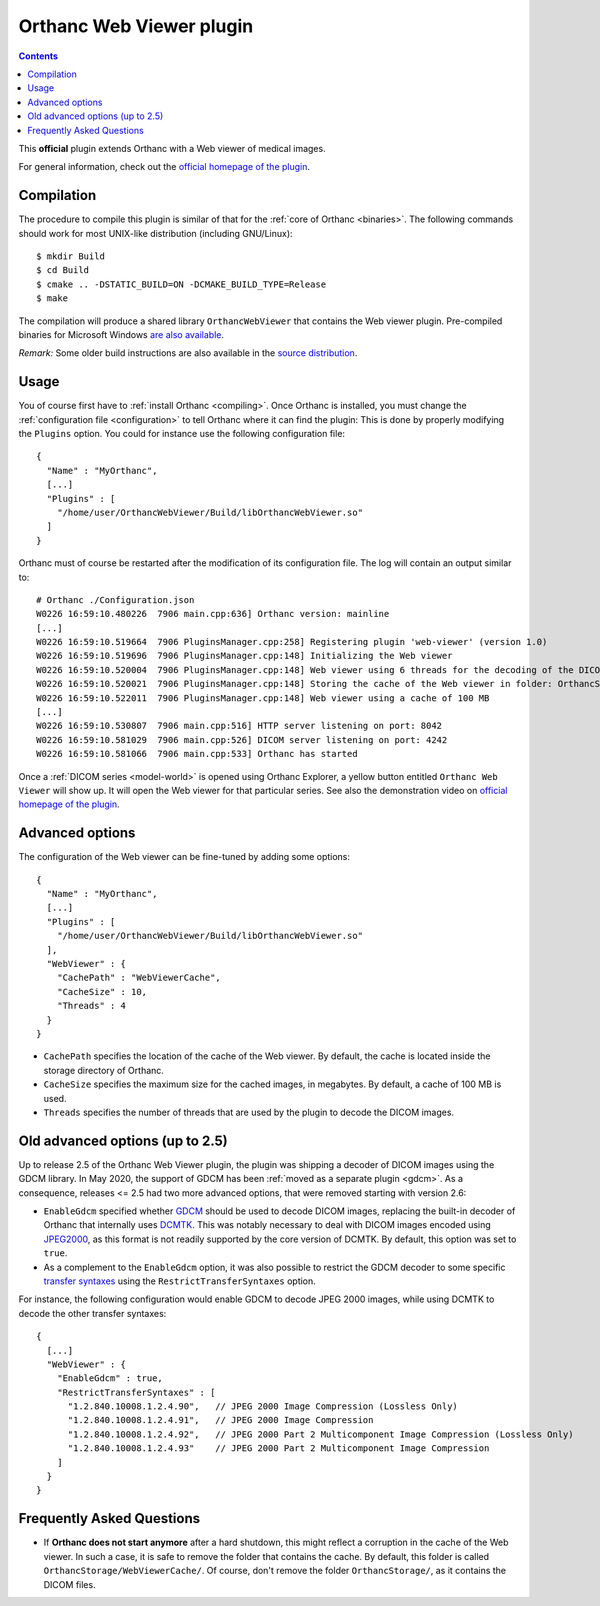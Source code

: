 .. _webviewer:


Orthanc Web Viewer plugin
=========================

.. contents::

This **official** plugin extends Orthanc with a Web viewer of medical images.

For general information, check out the `official homepage of the
plugin <https://www.orthanc-server.com/static.php?page=web-viewer>`__.


Compilation
-----------

.. highlight:: bash

The procedure to compile this plugin is similar of that for the
:ref:`core of Orthanc <binaries>`. The following commands should work
for most UNIX-like distribution (including GNU/Linux)::

  $ mkdir Build
  $ cd Build
  $ cmake .. -DSTATIC_BUILD=ON -DCMAKE_BUILD_TYPE=Release
  $ make

The compilation will produce a shared library ``OrthancWebViewer``
that contains the Web viewer plugin.  Pre-compiled binaries for
Microsoft Windows `are also available
<https://www.orthanc-server.com/browse.php?path=/plugin-webviewer>`__.

*Remark:* Some older build instructions are also available in the
`source distribution
<https://hg.orthanc-server.com/orthanc-webviewer/file/default/Resources/BuildInstructions.txt>`__.


Usage
-----

.. highlight:: json

You of course first have to :ref:`install Orthanc <compiling>`. Once
Orthanc is installed, you must change the :ref:`configuration file
<configuration>` to tell Orthanc where it can find the plugin: This is
done by properly modifying the ``Plugins`` option. You could for
instance use the following configuration file::

  {
    "Name" : "MyOrthanc",
    [...]
    "Plugins" : [
      "/home/user/OrthancWebViewer/Build/libOrthancWebViewer.so"
    ]
  }

.. highlight:: text

Orthanc must of course be restarted after the modification of its
configuration file. The log will contain an output similar to::

  # Orthanc ./Configuration.json 
  W0226 16:59:10.480226  7906 main.cpp:636] Orthanc version: mainline
  [...]
  W0226 16:59:10.519664  7906 PluginsManager.cpp:258] Registering plugin 'web-viewer' (version 1.0)
  W0226 16:59:10.519696  7906 PluginsManager.cpp:148] Initializing the Web viewer
  W0226 16:59:10.520004  7906 PluginsManager.cpp:148] Web viewer using 6 threads for the decoding of the DICOM images
  W0226 16:59:10.520021  7906 PluginsManager.cpp:148] Storing the cache of the Web viewer in folder: OrthancStorage/WebViewerCache
  W0226 16:59:10.522011  7906 PluginsManager.cpp:148] Web viewer using a cache of 100 MB
  [...]
  W0226 16:59:10.530807  7906 main.cpp:516] HTTP server listening on port: 8042
  W0226 16:59:10.581029  7906 main.cpp:526] DICOM server listening on port: 4242
  W0226 16:59:10.581066  7906 main.cpp:533] Orthanc has started

Once a :ref:`DICOM series <model-world>` is opened using Orthanc
Explorer, a yellow button entitled ``Orthanc Web Viewer`` will show
up. It will open the Web viewer for that particular series.  See also
the demonstration video on `official homepage of the plugin
<https://www.orthanc-server.com/static.php?page=web-viewer>`__.


Advanced options
----------------

.. highlight:: json

The configuration of the Web viewer can be fine-tuned by adding some options::

  {
    "Name" : "MyOrthanc",
    [...]
    "Plugins" : [
      "/home/user/OrthancWebViewer/Build/libOrthancWebViewer.so"
    ],
    "WebViewer" : {
      "CachePath" : "WebViewerCache",
      "CacheSize" : 10,
      "Threads" : 4
    }
  }

* ``CachePath`` specifies the location of the cache of the Web
  viewer. By default, the cache is located inside the storage
  directory of Orthanc.
* ``CacheSize`` specifies the maximum size for the cached images, in
  megabytes. By default, a cache of 100 MB is used.
* ``Threads`` specifies the number of threads that are used by the
  plugin to decode the DICOM images.


Old advanced options (up to 2.5)
--------------------------------

Up to release 2.5 of the Orthanc Web Viewer plugin, the plugin was
shipping a decoder of DICOM images using the GDCM library. In May
2020, the support of GDCM has been :ref:`moved as a separate plugin
<gdcm>`. As a consequence, releases <= 2.5 had two more advanced
options, that were removed starting with version 2.6:
  
* ``EnableGdcm`` specified whether `GDCM
  <https://sourceforge.net/projects/gdcm/>`__ should be used to decode
  DICOM images, replacing the built-in decoder of Orthanc that
  internally uses `DCMTK <https://dicom.offis.de/dcmtk.php.en>`__.
  This was notably necessary to deal with DICOM images encoded using
  `JPEG2000 <https://en.wikipedia.org/wiki/JPEG_2000>`__, as this
  format is not readily supported by the core version of DCMTK. By
  default, this option was set to ``true``.

* As a complement to the ``EnableGdcm`` option, it was also possible
  to restrict the GDCM decoder to some specific `transfer syntaxes
  <http://dicom.nema.org/medical/dicom/current/output/html/part05.html#chapter_10>`__
  using the ``RestrictTransferSyntaxes`` option.

  
.. highlight:: json

For instance, the following configuration would enable GDCM to decode
JPEG 2000 images, while using DCMTK to decode the other transfer
syntaxes::

  {
    [...]
    "WebViewer" : {
      "EnableGdcm" : true,
      "RestrictTransferSyntaxes" : [
        "1.2.840.10008.1.2.4.90",   // JPEG 2000 Image Compression (Lossless Only)	 
        "1.2.840.10008.1.2.4.91",   // JPEG 2000 Image Compression 	 
        "1.2.840.10008.1.2.4.92",   // JPEG 2000 Part 2 Multicomponent Image Compression (Lossless Only)
        "1.2.840.10008.1.2.4.93"    // JPEG 2000 Part 2 Multicomponent Image Compression
      ]
    }
  }


Frequently Asked Questions
--------------------------

* If **Orthanc does not start anymore** after a hard shutdown, this
  might reflect a corruption in the cache of the Web viewer. In such a
  case, it is safe to remove the folder that contains the cache. By
  default, this folder is called
  ``OrthancStorage/WebViewerCache/``. Of course, don't remove the
  folder ``OrthancStorage/``, as it contains the DICOM files.
